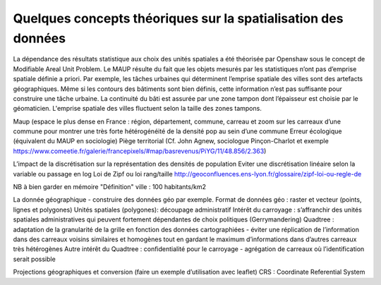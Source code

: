 Quelques concepts théoriques sur la spatialisation des données 
==================================================================

La dépendance des résultats statistique aux choix des unités spatiales a été théorisée par Openshaw sous le concept de Modifiable Areal Unit Problem. Le MAUP résulte du fait que les objets mesurés par les statistiques n’ont pas d’emprise spatiale définie a priori. Par exemple, les tâches urbaines qui déterminent l’emprise spatiale des villes sont des artefacts géographiques. Même si les contours des bâtiments sont bien définis, cette information n’est pas suffisante pour construire une tâche urbaine. La continuité du bâti est assurée par une zone tampon dont l’épaisseur est choisie par le géomaticien. L'emprise spatiale des villes fluctuent selon la taille des zones tampons.



Maup (espace le plus dense en France : région, département, commune, carreau et zoom sur les carreaux d’une commune pour montrer une très forte hétérogénéité de la densité pop au sein d’une commune
Erreur écologique (équivalent du MAUP en sociologie)
Piège territorial (Cf. John Agnew, sociologue Pinçon-Charlot et exemple https://www.comeetie.fr/galerie/francepixels/#map/basrevenus/PiYG/11/48.856/2.363)

L’impact de la discrétisation sur la représentation des densités de population
Eviter une discrétisation linéaire selon la variable ou passage en log
Loi de Zipf ou loi rang/taille http://geoconfluences.ens-lyon.fr/glossaire/zipf-loi-ou-regle-de

NB à bien garder en mémoire "Définition" ville : 100 habitants/km2 

La donnée géographique - construire des données géo par exemple.
Format de données géo : raster et vecteur (points, lignes et polygones) 
Unités spatiales (polygones): 
découpage administratif
Intérêt du carroyage : s’affranchir des unités spatiales administratives qui peuvent fortement dépendantes de choix politiques (Gerrymandering)
Quadtree : adaptation de la granularité de la grille en fonction des données cartographiées - éviter une réplication de l’information dans des carreaux voisins similaires et homogènes tout en gardant le maximum d’informations dans d’autres carreaux très hétérogènes
Autre intérêt du Quadtree : confidentialité pour le carroyage - agrégation de carreaux où l’identification serait possible

Projections géographiques et conversion (faire un exemple d’utilisation avec leaflet)
CRS : Coordinate Referential System
